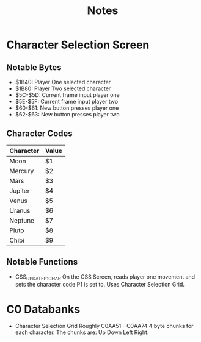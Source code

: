 #+title: Notes

* Character Selection Screen
** Notable Bytes
- $1B40: Player One selected character
- $1B80: Player Two selected character
- $5C-$5D: Current frame input player one
- $5E-$5F: Current frame input player two
- $60-$61: New button presses player one
- $62-$63: New button presses player two

** Character Codes
| Character | Value |
|-----------+-------|
| Moon      | $1    |
| Mercury   | $2    |
| Mars      | $3    |
| Jupiter   | $4    |
| Venus     | $5    |
| Uranus    | $6    |
| Neptune   | $7    |
| Pluto     | $8    |
| Chibi     | $9    |

** Notable Functions
- CSS_UPDATE_P1_CHAR
  On the CSS Screen, reads player one movement and sets the character code P1 is set to. Uses Character Selection Grid.

* C0 Databanks
- Character Selection Grid
  Roughly C0AA51 - C0AA74
  4 byte chunks for each character. The chunks are:
  Up Down Left Right.
